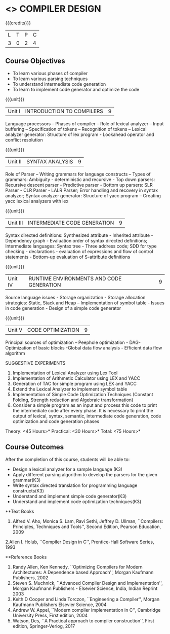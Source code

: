 * <<<602>>> COMPILER DESIGN
:properties:
:author: Dr. B. Bharathi and Dr. B. Prabavathy
:end:

#+startup: showall

{{{credits}}}
| L | T | P | C |
| 3 | 0 | 2 | 4 |

** Course Objectives
- To learn various phases of compiler
- To learn various parsing techniques
- To understand intermediate code generation 
- To learn to implement code generator and optimize the code

{{{unit}}}
|Unit I | INTRODUCTION TO COMPILERS | 9 |
Language processors – Phases of compiler – Role of lexical analyzer – Input buffering – Specification of tokens – Recognition of tokens – Lexical analyzer generator: Structure of lex program - Lookahead operator and conflict resolution 

{{{unit}}}
|Unit II | SYNTAX ANALYSIS | 9 |
Role of Parser – Writing grammars for language constructs – Types of grammars: Ambiguity - deterministic and recursive - Top down parsers: Recursive descent parser - Predictive parser -  Bottom up parsers:  SLR Parser - CLR Parser - LALR Parser; Error handling and recovery in syntax analyzer;  Syntax analyzer generator: Structure of yacc program – Creating yacc lexical analyzers with lex

{{{unit}}}
|Unit III | INTERMEDIATE CODE GENERATION | 9 |
Syntax directed definitions: Synthesized attribute - Inherited attribute - Dependency graph - Evaluation order of syntax directed definitions;  Intermediate languages: Syntax tree - Three address code;  SDD for type checking - declarations - evaluation of expressions and flow of control statements - Bottom-up evaluation of S-attribute definitions 

{{{unit}}}
|Unit IV | RUNTIME ENVIRONMENTS AND CODE GENERATION | 9 |
Source language issues - Storage organization - Storage allocation strategies: Static, Stack and Heap – Implementation of symbol table - Issues in code generation - Design of a simple code generator

{{{unit}}}
|Unit V | CODE OPTIMIZATION | 9 |
Principal sources of optimization – Peephole optimization - DAG- Optimization of basic blocks -Global data flow analysis - Efficient data flow algorithm

SUGGESTIVE EXPERIMENTS
1. Implementation of Lexical Analyzer using  Lex Tool 
2. Implementation of Arithmetic Calculator using LEX and YACC
3. Generation of TAC for simple program using LEX and YACC
4. Extend the Lexical Analyzer to implement symbol table
5. Implementation of Simple Code Optimization Techniques (Constant Folding, Strength reduction and Algebraic transformation)
6. Consider a simple program as an input and process this code to print the intermediate code after every phase. It is necessary to print the output of lexical, syntax, semantic, intermediate code generation, code optimization and code generation phases

\hfill *Theory: <45 Hours>*
\hfill *Practical: <30 Hours>*
\hfill *Total: <75 Hours>*

** Course Outcomes
After the completion of this course, students will be able to: 
- Design a lexical analyzer for a sample language (K3)
- Apply different parsing algorithm to develop the parsers for the given grammar(K3)
- Write syntax directed translation for programming language constructs(K3)
- Understand and implement simple code generator(K3)
- Understand and implement code optimization techniques(K3)

      
**Text Books
1. Alfred V. Aho, Monica S. Lam, Ravi Sethi, Jeffrey D. Ullman, ``Compilers: Principles, Techniques and Tools'', Second Edition, Pearson Education, 2009
2.Allen I. Holub, ``Compiler Design in C'', Prentice-Hall Software Series, 1993

**Reference Books
1. Randy Allen, Ken Kennedy, ``Optimizing Compilers for Modern Architectures: A Dependence based Approach'', Morgan Kaufmann Publishers, 2002
2. Steven S. Muchnick, ``Advanced Compiler Design and Implementation'', Morgan Kaufmann Publishers - Elsevier Science, India, Indian Reprint 2003
3. Keith D Cooper and Linda Torczon, ``Engineering a Compiler'', Morgan Kaufmann Publishers Elsevier Science, 2004
4. Andrew W. Appel, ``Modern compiler implementation in C'', Cambridge University Press, First edition, 2004
5. Watson, Des, ``A Practical approach to compiler construction'', First edition, Springer-Verlog, 2017

